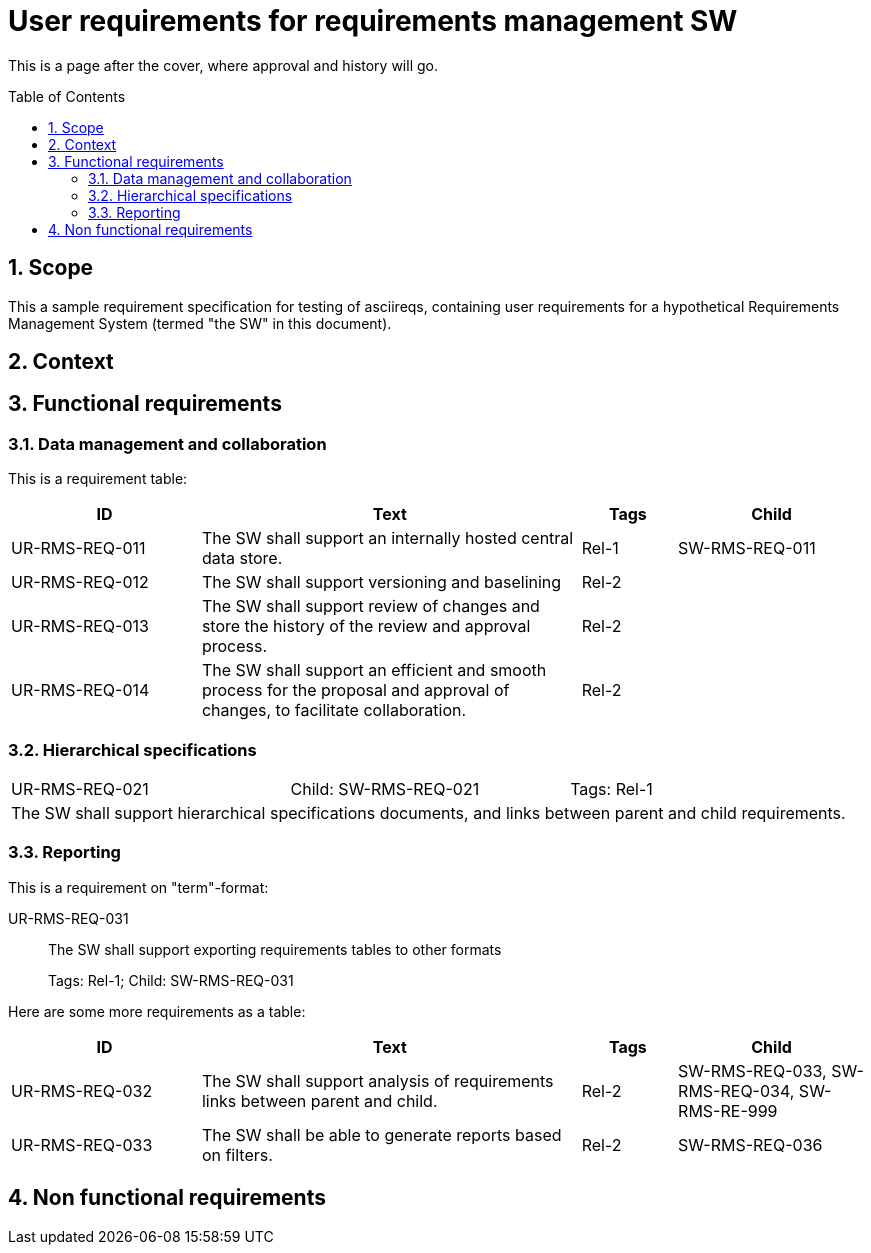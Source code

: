 = User requirements for requirements management SW
:toc: macro
:toclevels: 4
:sectnums:
:sectnumlevels: 3
:disclosure: Internal
:req-children: req-tool-sw-reqs.adoc
:req-prefix: UR-RMS-REQ-

This is a page after the cover, where approval and history will go.

<<<

toc::[]

== Scope

This a sample requirement specification for testing of asciireqs, containing user requirements for a hypothetical Requirements Management System (termed "the SW" in this document).

== Context

== Functional requirements

=== Data management and collaboration
This is a requirement table:
[.reqs]
[cols="2,4,1,2"]
|===
|ID |Text |Tags |Child

|UR-RMS-REQ-011
|The SW shall support an internally hosted central data store.
|Rel-1
|SW-RMS-REQ-011

|UR-RMS-REQ-012
|The SW shall support versioning and baselining
|Rel-2
|

|UR-RMS-REQ-013
|The SW shall support review of changes and store the history of the review and approval process.
|Rel-2
|

|UR-RMS-REQ-014
|The SW shall support an efficient and smooth process for the proposal and approval of changes, to facilitate collaboration.
|Rel-2
|
|===

=== Hierarchical specifications

[.req]
[cols="1,1,1"]
|===
|UR-RMS-REQ-021
|Child: SW-RMS-REQ-021
|Tags: Rel-1
3+|The SW shall support hierarchical specifications documents, and links between parent and child requirements.
|===


=== Reporting

This is a requirement on "term"-format:

UR-RMS-REQ-031::
The SW shall support exporting requirements tables to other formats
+
Tags: Rel-1; Child: SW-RMS-REQ-031

Here are some more requirements as a table:

[.reqs]
[cols="2,4,1,2"]
|===
|ID |Text |Tags |Child

|UR-RMS-REQ-032
|The SW shall support analysis of requirements links between parent and child.
|Rel-2
|SW-RMS-REQ-033, SW-RMS-REQ-034, SW-RMS-RE-999

|UR-RMS-REQ-033
|The SW shall be able to generate reports based on filters.
|Rel-2
|SW-RMS-REQ-036

|===

== Non functional requirements